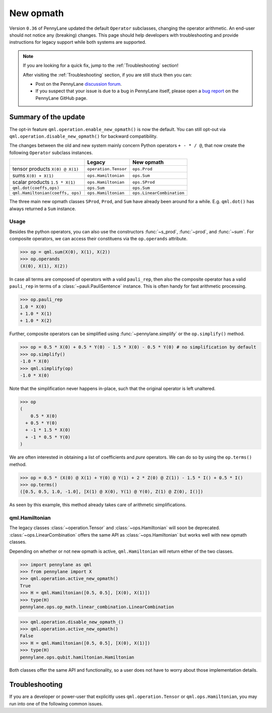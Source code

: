 .. _new_opmath:

New opmath
==========

Version ``0.36`` of PennyLane updated the default ``Operator`` subclasses, changing the operator arithmetic.
An end-user should not notice any (breaking) changes.
This page should help developers with troubleshooting and provide instructions for legacy support while both systems are supported.

.. note::

    If you are looking for a quick fix, jump to the :ref:`Troubleshooting` section!

    After visiting the :ref:`Troubleshooting` section, if you are still stuck then you can:

    - Post on the PennyLane `discussion forum <https://discuss.pennylane.ai>`_.

    - If you suspect that your issue is due to a bug in PennyLane itself, please open a
      `bug report <https://github.com/PennyLaneAI/pennylane/issues/new?labels=bug+%3Abug%3A&template=bug_report.yml&title=[BUG]>`_
      on the PennyLane GitHub page.

Summary of the update
---------------------

The opt-in feature ``qml.operation.enable_new_opmath()`` is now the default. You can still opt-out via
``qml.operation.disable_new_opmath()`` for backward compatibility.

The changes between the old and new system mainly concern Python operators ``+ - * / @``,
that now create the following ``Operator`` subclass instances.


+----------------------------------+----------------------+---------------------------+
|                                  | Legacy               | New opmath                |
+==================================+======================+===========================+
| tensor products                  | ``operation.Tensor`` | ``ops.Prod``              |
| ``X(0) @ X(1)``                  |                      |                           |
+----------------------------------+----------------------+---------------------------+
| sums                             | ``ops.Hamiltonian``  | ``ops.Sum``               |
| ``X(0) + X(1)``                  |                      |                           |
+----------------------------------+----------------------+---------------------------+
| scalar products                  | ``ops.Hamiltonian``  | ``ops.SProd``             |
| ``1.5 * X(1)``                   |                      |                           |
+----------------------------------+----------------------+---------------------------+
| ``qml.dot(coeffs,ops)``          | ``ops.Sum``          | ``ops.Sum``               |
+----------------------------------+----------------------+---------------------------+
| ``qml.Hamiltonian(coeffs, ops)`` | ``ops.Hamiltonian``  | ``ops.LinearCombination`` |
+----------------------------------+----------------------+---------------------------+


The three main new opmath classes ``SProd``, ``Prod``, and ``Sum`` have already been around for a while.
E.g. ``qml.dot()`` has always returned a ``Sum`` instance.

Usage
~~~~~

Besides the python operators, you can also use the constructors :func:`~s_prod`, :func:`~prod`, and :func:`~sum`.
For composite operators, we can access their constituens via the ``op.operands`` attribute.

>>> op = qml.sum(X(0), X(1), X(2))
>>> op.operands
(X(0), X(1), X(2))

In case all terms are composed of operators with a valid ``pauli_rep``, then also the composite
operator has a valid ``pauli_rep`` in terms of a :class:`~pauli.PauliSentence` instance. This is often handy for fast
arithmetic processing.

>>> op.pauli_rep
1.0 * X(0)
+ 1.0 * X(1)
+ 1.0 * X(2)

Further, composite operators can be simplified using :func:`~pennylane.simplify` or the ``op.simplify()`` method.

>>> op = 0.5 * X(0) + 0.5 * Y(0) - 1.5 * X(0) - 0.5 * Y(0) # no simplification by default
>>> op.simplify()
-1.0 * X(0)
>>> qml.simplify(op)
-1.0 * X(0)

Note that the simplification never happens in-place, such that the original operator is left unaltered.

>>> op
(
    0.5 * X(0)
  + 0.5 * Y(0)
  + -1 * 1.5 * X(0)
  + -1 * 0.5 * Y(0)
)

We are often interested in obtaining a list of coefficients and `pure` operators.
We can do so by using the ``op.terms()`` method.

>>> op = 0.5 * (X(0) @ X(1) + Y(0) @ Y(1) + 2 * Z(0) @ Z(1)) - 1.5 * I() + 0.5 * I()
>>> op.terms()
([0.5, 0.5, 1.0, -1.0], [X(1) @ X(0), Y(1) @ Y(0), Z(1) @ Z(0), I()])

As seen by this example, this method already takes care of arithmetic simplifications.

qml.Hamiltonian
~~~~~~~~~~~~~~~

The legacy classes :class:`~operation.Tensor` and :class:`~ops.Hamiltonian` will soon be deprecated.
:class:`~ops.LinearCombination` offers the same API as :class:`~ops.Hamiltonian` but works well with new opmath classes.

Depending on whether or not new opmath is active, ``qml.Hamiltonian`` will return either of the two classes.

>>> import pennylane as qml
>>> from pennylane import X
>>> qml.operation.active_new_opmath()
True
>>> H = qml.Hamiltonian([0.5, 0.5], [X(0), X(1)])
>>> type(H)
pennylane.ops.op_math.linear_combination.LinearCombination

>>> qml.operation.disable_new_opmath_()
>>> qml.operation.active_new_opmath()
False
>>> H = qml.Hamiltonian([0.5, 0.5], [X(0), X(1)])
>>> type(H)
pennylane.ops.qubit.hamiltonian.Hamiltonian

Both classes offer the same API and functionality, so a user does not have to worry about those implementation details.

.. _Troubleshooting:

Troubleshooting
---------------

If you are a developer or power-user that explicitly uses ``qml.operation.Tensor`` or ``qml.ops.Hamiltonian``, you
may run into one of the following common issues.

.. details::
    :title: Sharp bits about the nesting structure of new opmath instances
    :href: sharp-bits-nesting

    The type of the final operator is determined by the outermost operation. The resulting object is a nested structure (sums of s/prods or s/prods of sums).

    >>> qml.operation.enable_new_opmath() # default soon
    >>> op = 0.5 * (X(0) @ X(1)) + 0.5 * (Y(0) @ Y(1))
    >>> type(op)
    pennylane.ops.op_math.sum.Sum

    >>> op.operands
    (0.5 * (X(0) @ X(1)), 0.5 * (Y(0) @ Y(1)))

    >>> type(op.operands[0]), type(op.operands[1])
    (pennylane.ops.op_math.sprod.SProd, pennylane.ops.op_math.sprod.SProd)

    >>> op.operands[0].scalar, op.operands[0].base, type(op.operands[0].base)
    (0.5, X(0) @ X(1), pennylane.ops.op_math.prod.Prod)

    We could construct an equivalent operator with a different nesting structure.

    >>> op = (0.5 * X(0)) @ X(1) + (0.5 * Y(0)) @ Y(1)
    >>> op.operands
    ((0.5 * X(0)) @ X(1), (0.5 * Y(0)) @ Y(1))

    >>> type(op.operands[0]), type(op.operands[1])
    (pennylane.ops.op_math.prod.Prod, pennylane.ops.op_math.prod.Prod)

    >>> op.operands[0].operands
    (0.5 * X(0), X(1))

    >>> type(op.operands[0].operands[0]), type(op.operands[0].operands[1])
    (pennylane.ops.op_math.sprod.SProd,
     pennylane.ops.qubit.non_parametric_ops.PauliX)
    
    There is yet another way to construct the same, equivalent, operator.
    We can bring all of them to the same format by using ``op.simplify()`` which brings the operator down to 
    the form :math:`\sum_i c_i \hat{O}_i` where :math:`c_i` is a scalar coefficient and :math:`\hat{O}_i` a pure operator or tensor product of operators.

    >>> op1 = 0.5 * (X(0) @ X(1)) + 0.5 * (Y(0) @ Y(1))
    >>> op2 = (0.5 * X(0)) @ X(1) + (0.5 * Y(0)) @ Y(1)
    >>> op3 = 0.5 * (X(0) @ X(1) + Y(0) @ Y(1))
    >>> qml.equal(op1, op2), qml.equal(op2, op3), qml.equal(op3, op1)
    (True, False, False)

    >>> op1 = op1.simplify()
    >>> op2 = op2.simplify()
    >>> op3 = op3.simplify()
    >>> qml.equal(op1, op2), qml.equal(op2, op3), qml.equal(op3, op1)
    (True, True, True)

    >>> op1, op2, op3
    (0.5 * (X(1) @ X(0)) + 0.5 * (Y(1) @ Y(0)),
     0.5 * (X(1) @ X(0)) + 0.5 * (Y(1) @ Y(0)),
     0.5 * (X(1) @ X(0)) + 0.5 * (Y(1) @ Y(0)))
    
    We can also obtain those scalar coefficients and tensor product operators via the op.terms() method.

    >>> coeffs, ops = op1.terms()
    ([0.5, 0.5], [X(1) @ X(0), Y(1) @ Y(0)])

.. details::
    :title: Sharp bits about the qml.Hamiltonian dispatch
    :href: sharp-bits-hamiltonian

    One of the reasons that :class:`~ops.LinearCombination` exists is that the old Hamiltonian class is not compatible with new opmath tensor products.
    We can try to instantiate a old ``qml.ops.Hamiltonian`` class with a ``X(0) @ X(1)`` tensor product, which returns a :class:`~Prod` instance with opmath enabled.

    >>> qml.operation.active_new_opmath() # confirm opmath is active (by default)
    True
    >>> qml.ops.Hamiltonian([0.5], [X(0) @ X(1)])
    PennyLaneDeprecationWarning: Using 'qml.ops.Hamiltonian' with new operator arithmetic is deprecated. Instead, use 'qml.Hamiltonian', or use 'qml.operation.disable_new_opmath()' to continue to access the legacy functionality. See https://docs.pennylane.ai/en/stable/development/deprecations.html for more details.
    ValueError: Could not create circuits. Some or all observables are not valid.

    However, using ``qml.Hamiltonian`` works as expected.

    >>> qml.Hamiltonian([0.5], [X(0) @ X(1)])
    0.5 * (X(0) @ X(1))

    The API of LinearCombination is identical to that of Hamiltonian. We can group observables or simplify upon initialization.

    >>> H1 = qml.Hamiltonian([0.5, 0.5, 0.5], [X(0) @ X(1), X(0), Y(0)], grouping_type="qwc", simplify=True)
    >>> H2 = qml.ops.LinearCombination([0.5, 0.5, 0.5], [X(0) @ X(1), X(0), Y(0)], grouping_type="qwc", simplify=True)
    >>> H1 == H2
    True

    One small difference is that ``ham.simplify()`` no longer alters the instance in-place. In either case (legacy/new opmath), the following works.

    >>> H1 = qml.Hamiltonian([0.5, 0.5], [X(0) @ X(1), X(0) @ X(1)])
    >>> H1 = H1.simplify() # work for new and legacy opmath

.. details::
    :title: My old PennyLane script does not run anymore
    :href: old-script-broken

    A quick-and-dirty fix for this issue is to deactivate new opmath at the beginning of the script via ``qml.operation.disable_new_opmath()``.
    We recommend to do the following checks instead

    * Check explicit use of the legacy :class:`~Tensor` class. If you find it in your script it can just be changed from ``Tensor(*terms)`` to ``qml.prod(*terms)`` with the same signature.

    * Check explicit use of ``op.obs`` attribute, where ``op`` is some operator. This is how the terms of a tensor product is accessed in :class:`~Tensor` instances. Use ``op.operands`` instead.

      .. code-block:: python

          # new opmath enabled (default)
          op = X(0) @ X(1)
          assert op.operands == (X(0), X(1))

          with qml.operation.disable_new_opmath_cm():
              # context manager that disables new opmath temporarilly
              op = X(0) @ X(1)
              assert op.obs == [X(0), X(1)]
    
    * Check explicit use of ``qml.ops.Hamiltonian``. In that case, simply change to ``qml.Hamiltonian``.

      >>> op = qml.ops.Hamiltonian([0.5, 0.5], [X(0) @ X(1), X(1) @ X(2)])
      ValueError: Could not create circuits. Some or all observables are not valid.
      >>> op = qml.Hamiltonian([0.5, 0.5], [X(0) @ X(1), X(1) @ X(2)])
      >>> isinstance(op, qml.ops.LinearCombination)
      True
    
    * Check if you are explicitly enabling and disabling new opmath somewhere in your script. Mixing both systems is not supported.

    If for some unexpected reason your script still breaks, please post on the PennyLane `discussion forum <https://discuss.pennylane.ai>`_ or open a
    `bug report <https://github.com/PennyLaneAI/pennylane/issues/new?labels=bug+%3Abug%3A&template=bug_report.yml&title=[BUG]>`_
    on the PennyLane GitHub page.

.. details::
    :title: I want to contribute to PennyLane and need to provide legacy support in tests
    :href: PL-developer

    If you want to contribute a new feature to PennyLane or update an existing one, you likely also need to update the tests.

    .. note::
        Please refrain from explicitly using ``qml.operation.disable_new_opmath()`` and ``qml.operation.enable_new_opmath()`` anywhere in tests as that globally
        changes the status of new opmath and thereby can affect other tests.

        .. code-block:: python3
            def test_some_legacy_opmath_behavior():
                qml.operation.disable_new_opmath() # dont do this
                # testing some legacy behavior things

            def test_some_new_opmath_behavior():
                assert qml.operation.active_new_opmath()
                # will fail because the previous test globally disabled new opmath

        Instead, please use the fixtures below, or the context managers ``qml.operation.disable_new_opmath_cm()`` and ``qml.operation.enable_new_opmath_cm()``.

        >>> with qml.operation.disable_new_opmath_cm():
        ...     op = qml.Hamiltonian([0.5], [X(0) @ X(1)])
        >>> assert isinstance(op, qml.ops.Hamiltonian)

    Our continuous integration (CI) test suite is running all tests with the default of new opmath being enabled.
    We also periodically run the CI test suite with new opmath disabled, as we support both new and legacy systems for some limited time.
    In case a test needs to be adopted for either case, you can use the following fixtures.

    * Use ``@pytest.mark.usefixtures("use_legacy_opmath")`` to test functionality that is explicitly only supported by legacy opmath, e.g. for backward compatibility.
      
      .. code-bock:: python3
        @pytest.mark.usefixtures("use_legacy_opmath")
        def test_qml_hamiltonian_legacy_opmath():
            assert qml.Hamiltonian == qml.ops.Hamiltonian

        def test_qml_hamiltonian()
            assert qml.Hamiltonian == qml.ops.LinearCombination

    * Use ``@pytest.mark.usefixtures("use_new_opmath")`` to test functionality that `only` works with new opmath. That is because for the intermittent period 
      of supporting both systems, we periodically run the test suite with new opmath disabled.

      .. code-bock:: python3
        @pytest.mark.usefixtures("use_new_opmath")
        def test_qml_hamiltonian_new_opmath():
            assert qml.Hamiltonian == qml.ops.LinearCombination
    
    * Use ``@pytest.mark.usefixtures("use_legacy_and_new_opmath")`` if you want to test support for both systems in one single test. You can use ``qml.operation.active_new_opmath``
      inside the test to account for minor differences between both systems.

      .. code-bock:: python3
        @pytest.mark.usefixtures("use_legacy_and_new_opmath")
        def test_qml_hamiltonian_new_opmath():
            if qml.operation.active_new_opmath():
                assert qml.Hamiltonian == qml.ops.LinearCombination
            
            if not qml.operation.active_new_opmath():
                assert qml.Hamiltonian == qml.ops.Hamiltonian
    
    One sharp bit about testing is that ``pytest`` runs collection and test execution separately. That means that instances generated outside the test, e.g. for parametrization, have been created
    using the respective system. So you may need to also put that creation in the appropriate context manager.

    .. code-block:: python3
        # in some test file
        with qml.operation.disable_new_opmath():
            legacy_ham_example = qml.Hamiltonian(coeffs, ops) # creates a Hamiltonian instance

        @pytest.mark.usefixtures("use_legacy_opmath")
        @pytest.marl.parametrize("ham", [legacy_ham_example])
        def test_qml_hamiltonian_legacy_opmath(ham):
            assert isinstance(ham, qml.Hamiltonian) # True
            assert isinstance(ham, qml.ops.Hamiltonian) # True

    Alternatively, you can convert them back to legacy Hamiltonian instances using ``qml.operation.convert_to_legacy_H()``. 

    .. code-block:: python3
        ham_example = qml.Hamiltonian(coeffs, ops) # creates a LinearCombination instance

        @pytest.mark.usefixtures("use_legacy_opmath")
        @pytest.marl.parametrize("ham", [ham_example])
        def test_qml_hamiltonian_legacy_opmath(ham):
            assert isinstance(ham, qml.Hamiltonian) # True
            assert not isinstance(ham, qml.ops.Hamiltonian) # True

        @pytest.mark.usefixtures("use_legacy_opmath")
        @pytest.marl.parametrize("ham", [ham_example])
        def test_qml_hamiltonian_legacy_opmath(ham):
            # Most likely you wanted to test things with an Hamiltonian instance
            legacy_ham_example = convert_to_legacy_H(ham)
            assert isinstance(legacy_ham_example, qml.ops.Hamiltonian) # True
            assert isinstance(legacy_ham_example, qml.Hamiltonian) # True because we are in legacy opmath context
            assert not isinstance(legacy_ham_example, qml.ops.LinearCombination) # True
    
    For all that, keep in mind that ``qml.Hamiltonian`` points to :class:`~Hamiltonian` and :class:`LinearCombination` depending on the status of ``qml.operation.active_new_opmath()``.
    So if you want to test something specifically for the old :class:`~Hamiltonian`` class, use ``qml.ops.Hamiltonian`` instead.


.. details::
    :title: I am unsure what to do
    :href: unsure

    Please carefully read through the options above. If you are still stuck, you can:

    - Post on the PennyLane `discussion forum <https://discuss.pennylane.ai>`_. Please include
      a complete block of code demonstrating your issue so that we can quickly troubleshoot.

    - If you suspect that your issue is due to a bug in PennyLane itself, please open a
      `bug report <https://github.com/PennyLaneAI/pennylane/issues/new?labels=bug+%3Abug%3A&template=bug_report.yml&title=[BUG]>`_
      on the PennyLane GitHub page.
